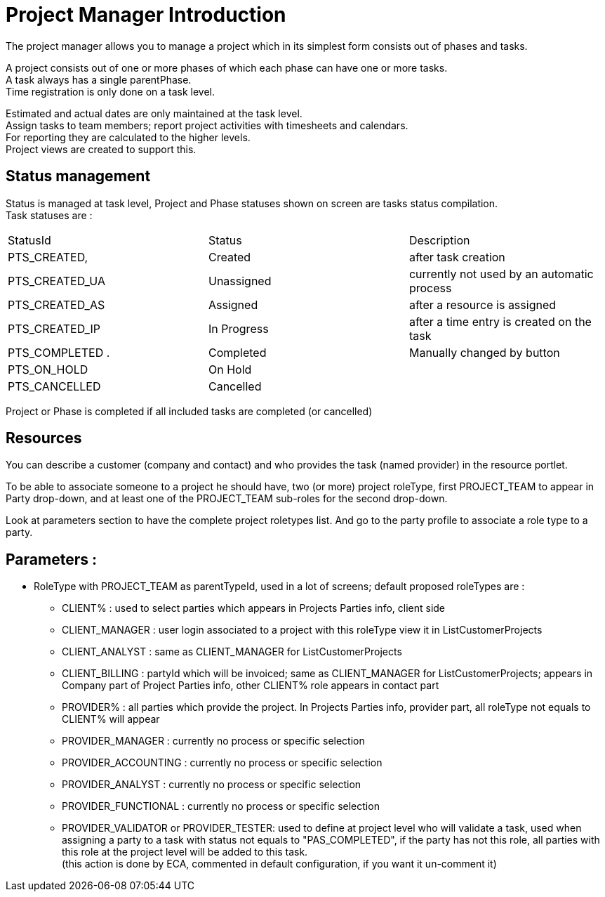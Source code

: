 ////
Licensed to the Apache Software Foundation (ASF) under one
or more contributor license agreements.  See the NOTICE file
distributed with this work for additional information
regarding copyright ownership.  The ASF licenses this file
to you under the Apache License, Version 2.0 (the
"License"); you may not use this file except in compliance
with the License.  You may obtain a copy of the License at

http://www.apache.org/licenses/LICENSE-2.0

Unless required by applicable law or agreed to in writing,
software distributed under the License is distributed on an
"AS IS" BASIS, WITHOUT WARRANTIES OR CONDITIONS OF ANY
KIND, either express or implied.  See the License for the
specific language governing permissions and limitations
under the License.
////
= Project Manager Introduction
The project manager allows you to manage a project which in its simplest form consists out of phases and tasks.

A project consists out of one or more phases of which each phase can have one or more tasks. +
A task always has a single parentPhase. +
Time registration is only done on a task level.

Estimated and actual dates are only maintained at the task level. +
Assign tasks to team members; report project activities with timesheets and calendars. +
For reporting they are calculated to the higher levels. +
Project views are created to support this.

== Status management
Status is managed at task level, Project and Phase statuses shown on screen are tasks status compilation. +
Task statuses are :

|===
| StatusId        | Status      |  Description
| PTS_CREATED,    | Created     | after task creation
| PTS_CREATED_UA  | Unassigned  | currently not used by an automatic process
| PTS_CREATED_AS  | Assigned    | after a resource is assigned
| PTS_CREATED_IP  | In Progress | after a time entry is created on the task
| PTS_COMPLETED  .| Completed   |Manually changed by button
| PTS_ON_HOLD     | On Hold     |
| PTS_CANCELLED   |Cancelled    |
|===

Project or Phase is completed if all included tasks are completed (or cancelled)

== Resources
You can describe a customer (company and contact) and who provides the task (named provider) in the resource portlet.

To be able to associate someone to a project he should have,  two (or more) project roleType, first PROJECT_TEAM to appear
in Party drop-down, and at least one of the PROJECT_TEAM sub-roles for the second drop-down.

Look at parameters section to have the complete project roletypes list.
And go to the party profile to associate a role type to a party.

== Parameters :
* RoleType with PROJECT_TEAM as parentTypeId, used in a lot of screens; default proposed roleTypes are :
** CLIENT% : used to select parties which appears in Projects Parties info, client side
** CLIENT_MANAGER : user login associated to a project with this roleType view it in ListCustomerProjects
** CLIENT_ANALYST : same as CLIENT_MANAGER for ListCustomerProjects
** CLIENT_BILLING : partyId which will be invoiced; same as CLIENT_MANAGER for ListCustomerProjects; appears in Company part
   of Project Parties info, other CLIENT% role appears in contact part
** PROVIDER% : all parties which provide the project. In Projects Parties info, provider part, all roleType not equals to CLIENT%
   will appear
** PROVIDER_MANAGER : currently no process or specific selection
** PROVIDER_ACCOUNTING : currently no process or specific selection
** PROVIDER_ANALYST : currently no process or specific selection
** PROVIDER_FUNCTIONAL : currently no process or specific selection
** PROVIDER_VALIDATOR or PROVIDER_TESTER: used to define at project level who will validate a task,  used when assigning a party
   to a task with status not equals to "PAS_COMPLETED", if the party has not this role, all parties with this role at the project
   level will be added to this task. +
   (this action is done by ECA, commented in default configuration, if you want it un-comment it)
